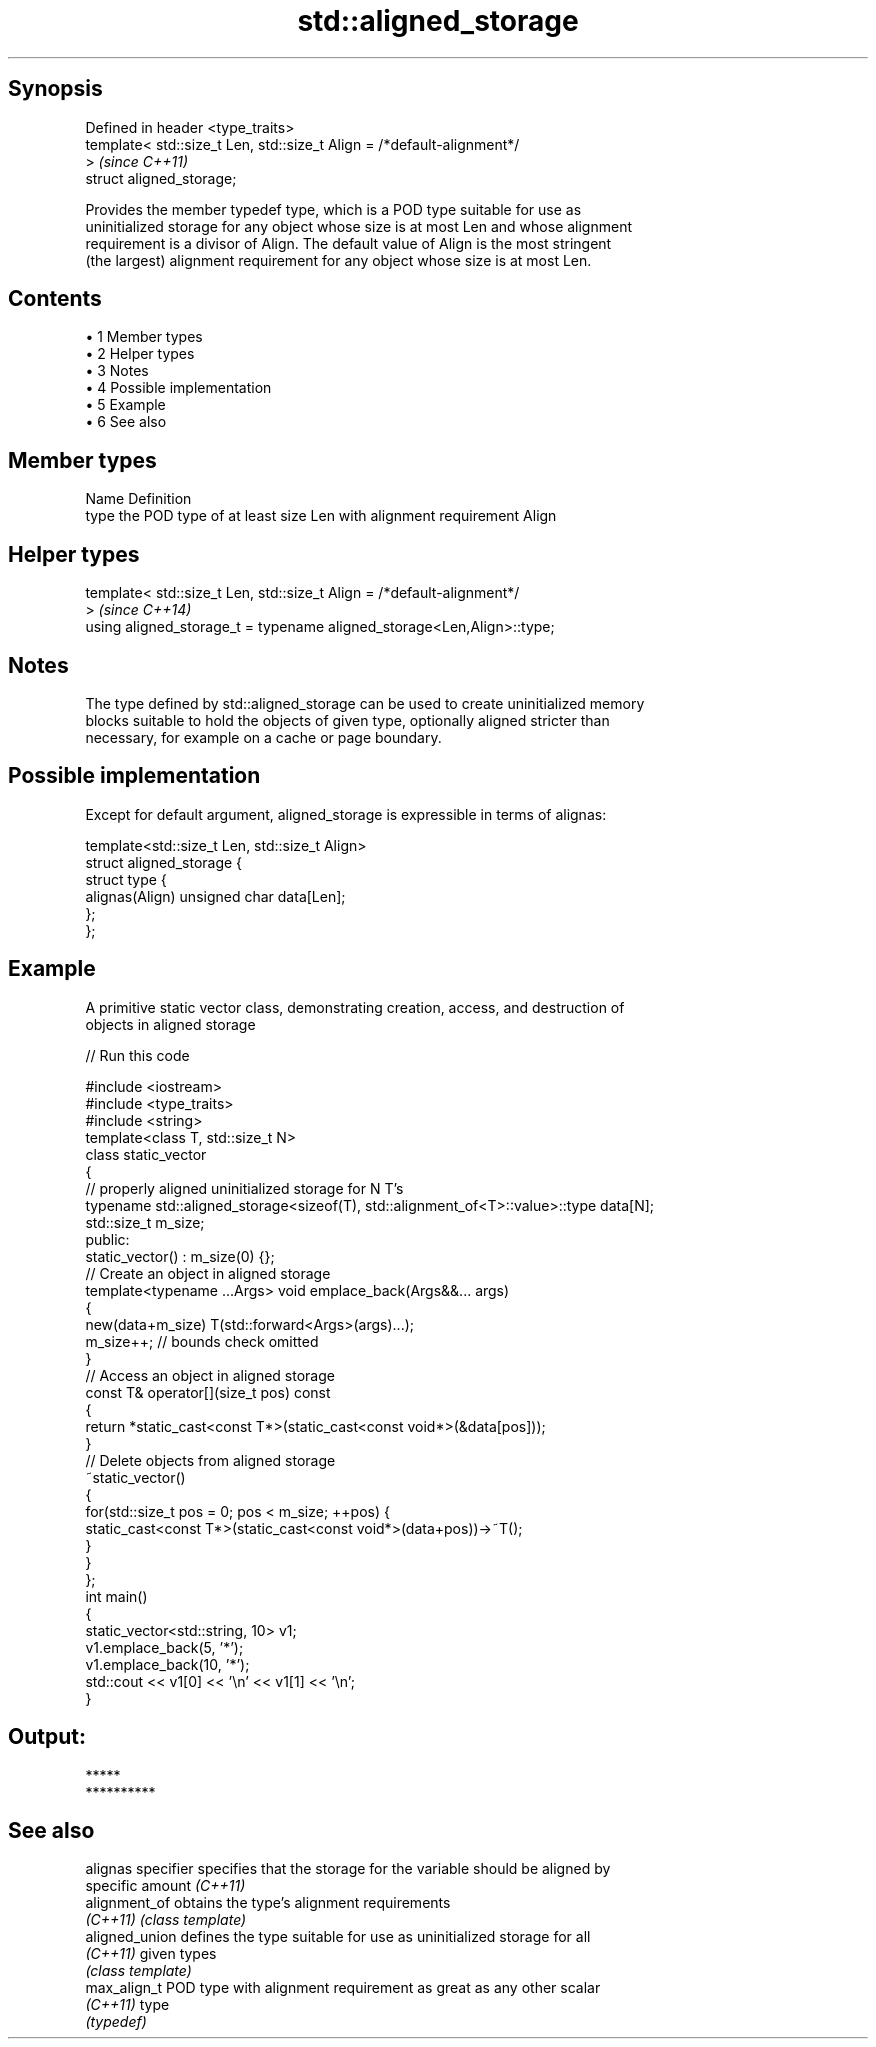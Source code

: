 .TH std::aligned_storage 3 "Apr 19 2014" "1.0.0" "C++ Standard Libary"
.SH Synopsis
   Defined in header <type_traits>
   template< std::size_t Len, std::size_t Align = /*default-alignment*/
   >                                                                      \fI(since C++11)\fP
   struct aligned_storage;

   Provides the member typedef type, which is a POD type suitable for use as
   uninitialized storage for any object whose size is at most Len and whose alignment
   requirement is a divisor of Align. The default value of Align is the most stringent
   (the largest) alignment requirement for any object whose size is at most Len.

.SH Contents

     • 1 Member types
     • 2 Helper types
     • 3 Notes
     • 4 Possible implementation
     • 5 Example
     • 6 See also

.SH Member types

   Name Definition
   type the POD type of at least size Len with alignment requirement Align

.SH Helper types

   template< std::size_t Len, std::size_t Align = /*default-alignment*/
   >                                                                      \fI(since C++14)\fP
   using aligned_storage_t = typename aligned_storage<Len,Align>::type;

.SH Notes

   The type defined by std::aligned_storage can be used to create uninitialized memory
   blocks suitable to hold the objects of given type, optionally aligned stricter than
   necessary, for example on a cache or page boundary.

.SH Possible implementation

   Except for default argument, aligned_storage is expressible in terms of alignas:

   template<std::size_t Len, std::size_t Align>
   struct aligned_storage {
       struct type {
           alignas(Align) unsigned char data[Len];
       };
   };

.SH Example

   A primitive static vector class, demonstrating creation, access, and destruction of
   objects in aligned storage

   
// Run this code

 #include <iostream>
 #include <type_traits>
 #include <string>
  
 template<class T, std::size_t N>
 class static_vector
 {
     // properly aligned uninitialized storage for N T's
     typename std::aligned_storage<sizeof(T), std::alignment_of<T>::value>::type data[N];
     std::size_t m_size;
 public:
  
     static_vector() : m_size(0) {};
     // Create an object in aligned storage
     template<typename ...Args> void emplace_back(Args&&... args)
     {
         new(data+m_size) T(std::forward<Args>(args)...);
         m_size++; // bounds check omitted
     }
  
     // Access an object in aligned storage
     const T& operator[](size_t pos) const
     {
         return *static_cast<const T*>(static_cast<const void*>(&data[pos]));
     }
     // Delete objects from aligned storage
     ~static_vector()
     {
         for(std::size_t pos = 0; pos < m_size; ++pos) {
             static_cast<const T*>(static_cast<const void*>(data+pos))->~T();
         }
     }
 };
  
 int main()
 {
     static_vector<std::string, 10> v1;
     v1.emplace_back(5, '*');
     v1.emplace_back(10, '*');
     std::cout << v1[0] << '\\n' << v1[1] << '\\n';
 }

.SH Output:

 *****
 **********

.SH See also

   alignas specifier specifies that the storage for the variable should be aligned by
                     specific amount \fI(C++11)\fP
   alignment_of      obtains the type's alignment requirements
   \fI(C++11)\fP           \fI(class template)\fP
   aligned_union     defines the type suitable for use as uninitialized storage for all
   \fI(C++11)\fP           given types
                     \fI(class template)\fP
   max_align_t       POD type with alignment requirement as great as any other scalar
   \fI(C++11)\fP           type
                     \fI(typedef)\fP
